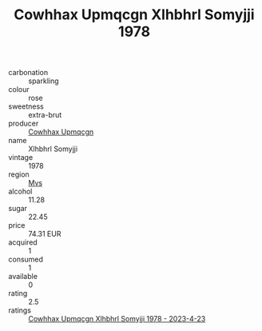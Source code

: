 :PROPERTIES:
:ID:                     db0ab080-c5ce-420c-9c87-e70880ccee4a
:END:
#+TITLE: Cowhhax Upmqcgn Xlhbhrl Somyjji 1978

- carbonation :: sparkling
- colour :: rose
- sweetness :: extra-brut
- producer :: [[id:3e62d896-76d3-4ade-b324-cd466bcc0e07][Cowhhax Upmqcgn]]
- name :: Xlhbhrl Somyjji
- vintage :: 1978
- region :: [[id:70da2ddd-e00b-45ae-9b26-5baf98a94d62][Mvs]]
- alcohol :: 11.28
- sugar :: 22.45
- price :: 74.31 EUR
- acquired :: 1
- consumed :: 1
- available :: 0
- rating :: 2.5
- ratings :: [[id:d5ee917f-e06b-4666-a8b6-ac014fd43566][Cowhhax Upmqcgn Xlhbhrl Somyjji 1978 - 2023-4-23]]


